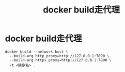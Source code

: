 :PROPERTIES:
:ID:       dfc913b2-9ab8-4f13-84ad-1824ac42a68e
:END:
#+title: docker build走代理
#+filetags: docker

* docker build走代理
#+begin_example
docker build --network host \
  --build-arg http_proxy=http://127.0.0.1:7890 \
  --build-arg https_proxy=http://127.0.0.1:7890 \
  -t <镜像名> .
#+end_example
